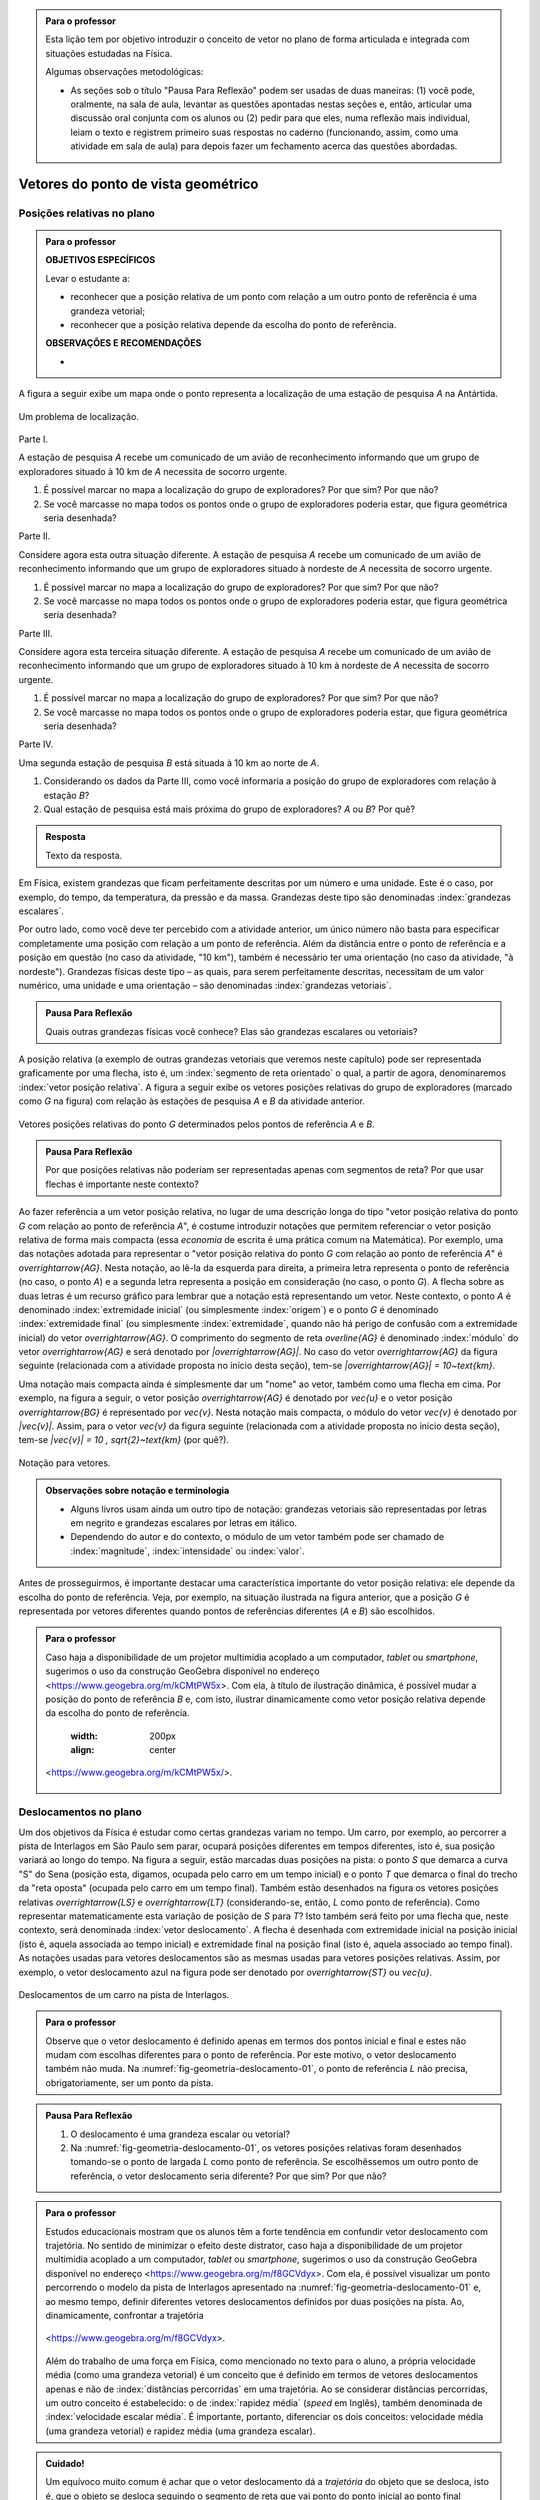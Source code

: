 .. HJB: no capítulo de abertura do livro, colocar sobre a questão do uso das palavras (argumento Humpty-Dumpty) e sobre a questão da notação matemática.

.. HJB: na abertura do livro, colocar o exemplo de modelagem dado pelo Ralph sobre mapa do metrô. No exemplo , neste capítulo, da pista de Interlagos, há o uso deste tipo de simplificação.

.. HJB: a pedido do Fábio, incluir alguma informação sobre velocidades relativas.

.. HJB: por que usar deslocamentos se já existe o conceito de distância percorrida? Uma resposta: porque algumas leis da Física (por exemplo, o cálculo do trabalho) depende apenas do deslocamento! Observar isso para o aluno.

.. HJB: não esquecer de colocar a aplicação de motion vector.


.. admonition:: Para o professor

   Esta lição tem por objetivo introduzir o conceito de vetor no plano de forma articulada e integrada com situações estudadas na Física.
   
   Algumas observações metodológicas: 
   
   * As seções sob o título "Pausa Para Reflexão" podem ser usadas de duas maneiras: (1) você pode, oralmente, na sala de aula, levantar as questões apontadas nestas seções e, então, articular uma discussão oral conjunta com os alunos ou (2) pedir para que eles, numa reflexão mais individual, leiam o texto e registrem primeiro suas respostas no caderno (funcionando, assim, como uma atividade em sala de aula) para depois fazer um fechamento acerca das questões abordadas.

.. HJB: não esquecer de falar que direção pode ter mais do que um significado (direção nordeste vs. ir na direção da praça central da cidade). Aqui, direção nordeste é um bom exemplo para relacionar com o conceito de direção como usado em vetores.

.. HJB: não esquecer de usar uma cor diferente para a soma de dois vetores ou a multiplicação por escalar.

.. HJB: não esquecer de mencionar para o aluno de que o módulo de um vetor também pode receber outros nomes (intensidade, magnitude, valor).

.. HJB: não esquecer, depois de generalizar e apresentar o vetor matemático (livre) de observar que o vetor deslocamento pode ser escrito como a diferença dos vetores posições relativas.

.. HJB: não esquecer de escrever para o professor a estratégia pedagógica adotada, a saber, desenvolver o conceito de vetor em paralelo com os conceitos físicos em cinemática: posição relativa, deslocamento, velocidade média e aceleração média.

..
   Caro professor,
   este é um texto introdutório do conceito de vetores no plano para estudantes do Ensino Médio. A proposta apresentada aqui não tem como objetivo introduzir o conceito a partir de sua definição formal. A abordagem oferecida visa explorar o assunto a partir da observação de grandezas cujas características exigem mais do que uma informação numérica para sua completa identificação em um sistema. É o caso, por exemplo de grandezas vetoriais como posição relativa, deslocamento, velocidade, aceleração e força. 
 

.. _cap-vetores:

************************************
Vetores do ponto de vista geométrico
************************************
   
.. _ativ-vetores-vetor-posicao-relativa:

Posições relativas no plano
------------------------------------------

.. admonition:: Para o professor

   **OBJETIVOS ESPECÍFICOS**
   
   Levar o estudante a:
   
   *  reconhecer que a posição relativa de um ponto com relação a um outro ponto de referência é uma grandeza vetorial;
   *  reconhecer que a posição relativa depende da escolha do ponto de referência.
   
   
   **OBSERVAÇÕES E RECOMENDAÇÕES**
   
   * 

A figura a seguir exibe um mapa onde o ponto 
representa a localização de uma estação de pesquisa `A` na Antártida.


.. _fig-geometria-vp-01:

.. figure:: _resources/geometria-vp-01.jpg
   :width: 700px
   :align: center
   
   Um problema de localização.

Parte I.

A estação de pesquisa `A` recebe um comunicado de um avião de reconhecimento informando que um grupo de exploradores situado à 10 km de `A` necessita de socorro urgente.

#. É possível marcar no mapa a localização do grupo de exploradores? Por que sim? Por que não?
#. Se você marcasse no mapa todos os pontos onde o grupo de exploradores poderia estar, que figura geométrica seria desenhada?

Parte II.

Considere agora esta outra situação diferente. A estação de pesquisa `A` recebe um comunicado de um avião de reconhecimento informando que um grupo de exploradores situado à nordeste de `A` necessita de socorro urgente.

#. É possível marcar no mapa a localização do grupo de exploradores? Por que sim? Por que não?
#. Se você marcasse no mapa todos os pontos onde o grupo de exploradores poderia estar, que figura geométrica seria desenhada?

Parte III.

.. _label-hjb-prp-p3:

Considere agora esta terceira situação diferente. A estação de pesquisa `A` recebe um comunicado de um avião de reconhecimento informando que um grupo de exploradores 
situado à 10 km à nordeste de `A` necessita de socorro urgente.

#. É possível marcar no mapa a localização do grupo de exploradores? Por que sim? Por que não?
#. Se você marcasse no mapa todos os pontos onde o grupo de exploradores poderia estar, que figura geométrica seria desenhada?

Parte IV.

Uma segunda estação de pesquisa `B` está situada à 10 km ao norte de `A`. 

#. Considerando os dados da Parte III, como você informaria a posição do grupo de exploradores com relação à estação `B`?

#. Qual estação de pesquisa está mais próxima do grupo de exploradores? `A` ou `B`? Por quê?




.. admonition:: Resposta 

   Texto da resposta.

.. HJB: número complexo conta como número na definição de grandeza escalar?
.. HJB: a posição relativa de um ponto na reta é uma grandeza vetorial? Não! (Halliday & Hesnick, 2009, p. 43)

Em Física, existem grandezas que ficam perfeitamente descritas por um número e uma unidade. Este é o caso, por exemplo, do tempo, da temperatura, da pressão e da massa.
Grandezas deste tipo são denominadas :index:`grandezas escalares`. 

Por outro lado, como você deve ter percebido com a atividade anterior, um único número não basta para especificar completamente uma posição com relação a um ponto de referência. Além da distância entre o ponto de referência e a posição em questão (no caso da atividade, "10 km"), também é necessário ter uma orientação (no caso da atividade, "à nordeste"). Grandezas físicas deste tipo – as quais, para serem perfeitamente descritas, necessitam de um valor numérico, uma unidade e uma orientação – são denominadas :index:`grandezas vetoriais`. 

.. admonition:: Pausa Para Reflexão

    Quais outras grandezas físicas você conhece? Elas são grandezas escalares ou vetoriais?    

A posição relativa (a exemplo de outras grandezas vetoriais que veremos neste capítulo) pode ser representada graficamente por uma flecha, isto é, um :index:`segmento de reta orientado` o qual, a partir de agora, denominaremos :index:`vetor posição relativa`. A figura a seguir exibe os vetores posições relativas do grupo de exploradores (marcado como `G` na figura) com relação às estações de pesquisa `A` e `B` da atividade anterior. 

.. _fig-geometria-vp-02:

.. figure::  _resources/geometria-vp-02.jpg
   :width: 700px
   :align: center
   
   Vetores posições relativas do ponto `G` determinados pelos pontos de referência `A` e `B`. 

.. admonition:: Pausa Para Reflexão

    Por que posições relativas não poderiam ser representadas apenas com segmentos de reta? Por que usar flechas é importante neste contexto? 



Ao fazer referência a um vetor posição relativa, no lugar de uma descrição longa do tipo "vetor posição relativa do ponto `G` com relação ao ponto de referência `A`", é costume introduzir notações que permitem referenciar o vetor posição relativa de forma mais compacta (essa *economia* de escrita é uma prática comum na Matemática). Por exemplo, uma das notações adotada para representar o "vetor posição relativa do ponto `G` com relação ao ponto de referência `A`" é `\overrightarrow{AG}`. Nesta notação, ao lê-la da esquerda para direita, a primeira letra representa o ponto de referência (no caso, o ponto `A`) e a segunda letra representa a posição em consideração (no caso, o ponto `G`). A flecha sobre as duas letras é um recurso gráfico para lembrar que a notação está representando um vetor. Neste contexto, o ponto `A` é denominado :index:`extremidade inicial` (ou simplesmente :index:`origem`) e o ponto `G` é denominado :index:`extremidade final` (ou simplesmente :index:`extremidade`, quando não há perigo de confusão com a extremidade inicial) do vetor `\overrightarrow{AG}`. O comprimento do segmento de reta `\overline{AG}` é denominado :index:`módulo` do vetor `\overrightarrow{AG}` e será denotado por `|\overrightarrow{AG}|`. No caso do vetor `\overrightarrow{AG}` da figura seguinte (relacionada com a atividade proposta no início desta seção), tem-se
`|\overrightarrow{AG}| = 10~\text{km}`. 

Uma notação mais compacta ainda é simplesmente dar um "nome" ao vetor, também como uma flecha em cima. Por exemplo, na figura a seguir, o vetor posição `\overrightarrow{AG}` é denotado por `\vec{u}` e o vetor posição `\overrightarrow{BG}` é representado por `\vec{v}`. Nesta notação mais compacta, o módulo do vetor `\vec{v}` é denotado por `|\vec{v}|`. Assim,
para o vetor `\vec{v}` da figura seguinte (relacionada com a atividade proposta no início desta seção), tem-se
`|\vec{v}| = 10 \, \sqrt{2}~\text{km}` (por quê?). 

.. _fig-geometria-vp-03:

.. figure:: _resources/geometria-vp-03.jpg
   :width: 700px
   :align: center
   
   Notação para vetores.
   
.. admonition:: Observações sobre notação e terminologia

       
   * Alguns livros usam ainda um outro tipo de notação: grandezas vetoriais são representadas por letras em negrito e grandezas escalares por letras em itálico.
    
   * Dependendo do autor e do contexto, o módulo de um vetor também pode ser chamado de :index:`magnitude`, :index:`intensidade` ou :index:`valor`.
   
   


Antes de prosseguirmos, é importante destacar uma característica importante do vetor posição relativa: ele depende da escolha do ponto de referência. Veja, por exemplo, na situação ilustrada na figura anterior, que a posição `G` é representada por vetores diferentes quando pontos de referências diferentes (`A` e `B`) são escolhidos. 


.. admonition:: Para o professor

   Caso haja a disponibilidade de um projetor multimídia acoplado a um computador, *tablet* ou *smartphone*, sugerimos o uso da construção GeoGebra disponível no endereço <`https://www.geogebra.org/m/kCMtPW5x <https://www.geogebra.org/m/kCMtPW5x/>`_>. Com ela,  à título de ilustração dinâmica, é possível mudar a posição do ponto de referência `B`  e, com isto, ilustrar dinamicamente como vetor posição relativa depende da escolha do ponto de referência.

	   .. figure:: _resources/ggb-vpr-01-qr.png
      :width: 200px
      :align: center

		   .. _fig-ggb-vpr-01:

   .. figure:: _resources/ggb-vpr-01.jpg
      :width: 700px
      :align: center
                  
      <https://www.geogebra.org/m/kCMtPW5x/>.
      
Deslocamentos no plano
------------------------------------------
Um dos objetivos da Física é estudar como certas grandezas variam no tempo. Um carro, por exemplo, ao percorrer a pista de Interlagos em São Paulo sem parar, ocupará posições diferentes em tempos diferentes, isto é, sua posição variará ao longo do tempo. Na figura a seguir, estão marcadas duas posições na pista: o ponto `S` que demarca a curva "S" do Sena (posição esta, digamos, ocupada pelo carro em um tempo inicial) e o ponto `T` que demarca o final do trecho da "reta oposta" (ocupada pelo carro em um tempo final). Também estão desenhados na figura os vetores posições relativas `\overrightarrow{LS}` e `\overrightarrow{LT}` (considerando-se, então, `L` como ponto de referência). 
Como representar matematicamente esta variação de posição de `S` para `T`? Isto também será feito por uma flecha que, neste contexto, será denominada :index:`vetor deslocamento`. A flecha é desenhada com extremidade inicial na posição inicial (isto é, aquela associada ao tempo inicial) e extremidade final na posição final (isto é, aquela associado ao tempo final). As notações usadas para vetores deslocamentos são as mesmas usadas para vetores posições relativas. Assim, por exemplo, o vetor deslocamento azul na figura pode ser denotado por `\overrightarrow{ST}` ou `\vec{u}`. 

.. _fig-geometria-deslocamento-01:

.. figure:: http://www.im-uff.mat.br/ula/figuras/vetores/geometria-deslocamento-01.jpg
   :width: 700px
   :align: center
   
   Deslocamentos de um carro na pista de Interlagos.

.. admonition:: Para o professor

   Observe que o vetor deslocamento é definido apenas em termos dos pontos inicial e final e estes não mudam com escolhas diferentes para o ponto de referência. Por este motivo, o vetor deslocamento também não muda. Na :numref:`fig-geometria-deslocamento-01`, o ponto de referência `L` não precisa, obrigatoriamente, ser um ponto da pista.
   

.. admonition:: Pausa Para Reflexão

    #. O deslocamento é uma grandeza escalar ou vetorial?
    #. Na :numref:`fig-geometria-deslocamento-01`, os vetores posições relativas foram desenhados tomando-se o ponto de largada `L` como ponto de referência. Se escolhêssemos um outro ponto de referência, o vetor deslocamento seria diferente? Por que sim? Por que não? 


.. admonition:: Para o professor

   Estudos educacionais mostram que os alunos têm a forte tendência em confundir vetor deslocamento com trajetória. No sentido de minimizar o efeito deste distrator, caso haja a disponibilidade de um projetor multimídia acoplado a um computador, *tablet* ou *smartphone*, sugerimos o uso da construção GeoGebra disponível no endereço <`https://www.geogebra.org/m/f8GCVdyx <https://www.geogebra.org/m/f8GCVdyx>`_>. Com ela, é possível visualizar um ponto percorrendo o modelo da pista de Interlagos apresentado na :numref:`fig-geometria-deslocamento-01` e, ao mesmo tempo, definir diferentes vetores deslocamentos definidos por duas posições na pista. Ao, dinamicamente, confrontar a trajetória     
   
		   .. _fig-ggb-interlagos-01:

   .. figure:: http://www.im-uff.mat.br/ula/figuras/vetores/ggb-interlagos-01.gif
      :width: 700px
      :align: center
      
      <https://www.geogebra.org/m/f8GCVdyx>.
      
   Além do trabalho de uma força em Física, como mencionado no texto para o aluno, a própria velocidade média (como uma grandeza vetorial) é um conceito que é definido em termos de vetores deslocamentos apenas e não de :index:`distâncias percorridas` em uma trajetória. Ao se considerar distâncias percorridas, um outro conceito é estabelecido: o de :index:`rapidez média` (*speed* em Inglês), também denominada de :index:`velocidade escalar média`. É importante, portanto, diferenciar os dois conceitos: velocidade média (uma grandeza vetorial) e rapidez média (uma grandeza escalar).
      
    
   

   

.. _label-hjb-cuidado-01:

.. admonition:: Cuidado! 

    Um equívoco muito comum é achar que o vetor deslocamento dá a *trajetória* do objeto que se desloca, isto é, que o objeto se desloca seguindo o segmento de reta que vai ponto do ponto inicial ao ponto final especificados pelo vetor deslocamento. *Este pode não ser o caso!* Por exemplo, na :numref:`fig-geometria-deslocamento-01`, o carro *não seguiu em linha reta* de `S` para `T`. Ele seguiu pela pista, passando pela curva "S" do Sena, depois seguindo pelo trecho da "reta oposta" da pista. O que o vetor deslocamento faz é apenas especificar os pontos inicial e final do deslocamento, nada estabelecendo sobre a trajetória percorrida!
    
    Você pode ser estar se perguntando sobre o porquê de se considerar o vetor deslocamento e não a trajetória efetivamente percorrida. A resposta reside no fato de que, para alguns conceitos da Física (o conceito de *trabalho* de uma força, por exemplo), apenas as posições inicial e final (representadas pelo vetor deslocamento) serão importantes.





Trajetória e Deslocamento
------------------------------------------
Na seção anterior, já estudamos o que é deslocamento. Em Física é muito comum confundir deslocamento com trajetória e por isso, discutiremos estes dois conceitos a seguir.

Quando um corpo se move em um intervalo de tempo, ele ocupa diferentes posições, de acordo com um referencial, até chegar ao seu destino. A linha formada por essas posições é chamada :index:`trajetória`. A trajetória de um corpo pode assumir diferentes formas, podendo ser reta ou curva. 

.. admonition:: Para o professor

[EXEMPLO DE TRAJETÓRIA - ESTRADA DOS CARACOIS?]

Pode-se perceber que uma trajetória possui um ponto inicial e um ponto final. O vetor que liga esses dois pontos indica a variação de posição em um intervalo de tempo, e como já vimos anteriormente, esse vetor é chamado de deslocamento. Podemos notar que esse vetor não depende de sua trajetória, mas apenas dos pontos inicial e final da trajetória. 


   Texto da resposta.
   
   


Operações com vetores
---------

Quando estamos operando grandezas escalares, usamos regras aritméticas já conhecidas. No entanto, quando queremos operar grandezas vetoriais, de alguma forma, temos que operar considerando seu módulo e sua orientação. Esse tipo de  operação é mais delicado de ser feito e precisa ser visto com muito cuidado.


**SOMA DE VETORES**

Nosso objetivo é entender o que acontece se somarmos dois vetores deslocamento. O primeiro fato que devemos perceber é que, pela definição de vetor deslocamento, a soma de dois vetores deslocamento será sempre um vetor deslocamento. Isso se deve ao fato de que cada vetor representa uma variação de posição e então, se variarmos a posição de dois vetores adjacentes (ponto final do primeiro coincide com o ponto inicial do segundo), podemos representar a variação de posição total por um único vetor deslocamento. A esse vetor daremos o nome de vetor soma. 

A figura abaixo exibe o resultado da Corrida de Vetores (lembra das regras desse jogo apresentado na seção X?)[ver se já terá sido apresentado] disputada entre os competidores das cores laranja e verde, cujo objetivo era sair do ponto `A` e chegar ao ponto `B`. Neste caso, a partida terminou empatada, pois os dois competidores utilizaram o mesmo número de cartas para atingir o ponto final. Na figura, podemos observar que os competidores utilizaram estratégias diferentes em busca da vitória e percorreram trajetórias diferentes. No entanto, pode-se perceber também que os vetores deslocamento dos dois são iguais (flecha preta da figura). Isso realmente deveria acontecer independente das cartas escolhidas por cada jogador em suas respectivas jogadas, já que o vetor deslocamento tem por objetivo medir apenas a variação da posição (de `A` para `B`) e não a trajetória percorrida. 

.. _fig-geometria-operacoesvetores-01:

.. figure:: https://www.umlivroaberto.com/livro/lib/exe/fetch.php?media=corridavetores.jpg
   :width: 200px
   :align: center

   Jogo Corrida de Vetores.

Vamos analisar as duas primeiras jogadas do competidor verde. Perceba primeiramente que o jogador escolhe uma carta que possui uma movimentação vertical para a primeira jogada e a partir de `A` alcança o ponto `P`. Portanto, associado a primeira jogada está o vetor deslocamento `\overrightarrow{AP}`. Na segunda jogada, ele escolhe a mesma carta, mas esta deve ser utilizada a partir do ponto em que ele parou na rodada anterior, o ponto `P`. Como o ponto `Q` foi alcançado na segunda rodada, associamos à segunda rodada, o vetor deslocamento `\overrightarrow{PQ}`. 

.. _fig-geometria-operacoesvetores-02:

.. figure:: https://www.umlivroaberto.com/livro/lib/exe/fetch.php?media=jogadascorridavetores1.jpg
   :width: 200px
   :align: center

   Duas jogadas do competidor verde na Corrida de Vetores.

Considerando as duas jogadas consecutivas, o jogador verde saiu de `A` e chegou em `Q`. Sendo assim, a soma dos vetores deslocamento `\overrightarrow{AP}` e `\overrightarrow{PQ}` é o vetor que liga os pontos `A` e `Q`. 

Se analisarmos de maneira análoga as duas primeiras jogadas do jogador laranja, percebemos que a mesma carta foi escolhida pelos dois competidores na primeira jogada. Sendo assim, mais uma vez a primeira rodada será representada pelo vetor `\overrightarrow{AP}`. Já para a segunda jogada foi escolhida uma carta com uma movimentação na diagonal. Com este movimento, e possível sair de `P` e atingir `R`, o que nos permite representar essa jogada pelo vetor `\overrightarrow{PR}`.

.. _fig-geometria-operacoesvetores-03:

.. figure:: https://www.umlivroaberto.com/livro/lib/exe/fetch.php?media=jogadascorridavetores2.jpg
   :width: 200px
   :align: center

   Duas jogadas do competidor verde.

Após realizar as duas jogadas consecutivas, o competidor laranja conseguiu sair de `A` e alcançar o ponto `R`. Assim, a soma dos vetores deslocamento `\overrightarrow{AP}` e `\overrightarrow{PR}` é o vetor que liga `A` até `R` (ver figura acima). 

O método que utilizamos para somar os vetores deslocamento das duas primeiras jogadas da corrida de vetores pode ser utilizado sempre que desejarmos somar dois vetores. Este método é conhecido como *Regra do Triângulo*.

.. _fig-geometria-operacoesvetores-04:

.. figure:: https://www.umlivroaberto.com/livro/lib/exe/fetch.php?media=regratriangulo.jpg
   :width: 200px
   :align: center

   Regra do triângulo para somar dois vetores.
   	 
Até aqui associamos vetor ao deslocamento de um corpo e o estudamos utilizando seu conceito proveniente da Física. Para generalizar a operação de soma de dois vetores, utilizaremos apenas seu conceito matemático sem considerar suas propriedades físicas. Neste caso, vetor é apenas um segmento de reta orientado que possui módulo, direção e sentido. 

.. admonition:: Definição 

   A soma de vetores é a operação que a cada par de vetores `\overrightarrow{AB}` e `\overrightarrow{BC}` associa o vetor `\overrightarrow{AC}`, ou seja, 
   
   .. math::
	      \overrightarrow{AC}=\overrightarrow{AB}+\overrightarrow{BC}.

.. admonition:: Pausa Para Reflexão

    #. O elemento matemático vetor, que é um segmento de reta orientado que possui módulo, direção e sentido, depende de seu ponto inicial e final? Por que?
    #. Quais características devem dois vetores satisfazer para serem iguais?
    
.. LC: Será que apenas essa pausa para reflexão é suficiente para falar que vetores não dependem do ponto inicial para serem iguais?

O que estudamos até aqui nos permite somar dois vetores onde o ponto final do primeiro coincide com o ponto inicial do segundo, ou seja, quando os vetores são adjacentes. E caso isso não acontença, é possível realizar essa operação? Sim, mas neste caso será necessário construir um vetor igual ao segundo partindo do ponto final do primeiro, e só então a regra do triângulo pode ser aplicada.

.. _fig-geometria-operacoesvetores-05:

.. figure:: https://www.umlivroaberto.com/livro/lib/exe/fetch.php?media=somadevetores.jpg
   :width: 200px
   :align: center

   Regra do triângulo para somar dois vetores quaisquer.

Consideremos os vetores `\overrightarrow{AB}` e `\overrightarrow{CD}` não adjacentes, como da figura acima. Como o ponto final de `\overrightarrow{AB}` é diferente do ponto inicial de `\overrightarrow{CD}`, é necessário construir um vetor partindo do ponto B que possui o mesmo módulo, direção e sentido de `\overrightarrow{CD}` e assim, com dois vetores adjacentes, poderemos somá-los. Se os vetores `\overrightarrow{CD}` e `\overrightarrow{BD'}` são iguais, então

.. math::
  \overrightarrow{AB}+\overrightarrow{CD}=\overrightarrow{AB}+\overrightarrow{BD'}=\overrightarrow{AD'}.
  
Vejamos algumas propriedades da soma de vetores. Para isso, utilizaremos os vetores `\overrightarrow{AB}, \overrightarrow{BC}` e `\overrightarrow{CD}`:

* O vetor nulo `\vec{0}` é o elemento neutro da soma de vetores. Como os pontos inicial e final de `\vec{0}` coincidem, pela regra do triângulo, a soma de `\overrightarrow{AB}` e `\vec{0}` é o vetor que começa em `A` e termina em `B`. Assim, `\overrightarrow{AB}+\vec{0}=\overrightarrow{AB}`. Analogamente podemos perceber que `\vec{0}+\overrightarrow{AB}=\overrightarrow{AB}`. Assim,

.. math::

   \overrightarrow{AB}+\vec{0}=\vec{0}+\overrightarrow{AB}=\overrightarrow{AB}.
* Pela regra do triângulo, repare que `\overrightarrow{AB}+\overrightarrow{BA}=\overrightarrow{AA}=\vec{0}`. Não é difícil perceber que o vetor `\overrightarrow{AB}` e `\overrightarrow{BA}` possuem o mesmo módulo e direção, mas possuem sentidos diferentes. Neste caso, escreveremos `\overrightarrow{AB}=-\overrightarrow{BA}` e diremos que `\overrightarrow{BA}` é o vetor simétrico de `\overrightarrow{AB}`.
[FIGURA]

* Note que `(\overrightarrow{AB}+\overrightarrow{BC})+\overrightarrow{CD}=\overrightarrow{AC}+\overrightarrow{CD}=\overrightarrow{AD}` e `\overrightarrow{AB}+(\overrightarrow{BC}+\overrightarrow{CD})=\overrightarrow{AB}+\overrightarrow{BD}=\overrightarrow{AD}`. Logo, podemos concluir que a soma de vetores é associativa, ou seja, 

.. math::

   (\overrightarrow{AB}+\overrightarrow{BC})+\overrightarrow{CD}=\overrightarrow{AB}+(\overrightarrow{BC}+\overrightarrow{CD}).
   
[FIGURA]

  
**MULTIPLICAÇÃO DE UM VETOR POR UM ESCALAR**

Apresentaremos agora uma operação que envolverá uma grandeza escalar e uma grandeza vetorial. Essa operação será a multiplicação de um vetor deslocamento por um escalar, que fornecerá como resposta um novo vetor deslocamento. Precisamos entender quais propriedades esse novo vetor deve satisfazer e como encontrá-lo.

Mais uma vez começaremos com o exemplo da corrida de vetores apresentado anteriormente e depois usaremos apenas o conceito matemático de vetor para generalizar a operação. Já vimos anteriormente que as duas primeiras jogadas do jogador verde foram feitas com o mesmo tipo de carta. Ao repetir duas vezes a mesma jogada, estamos, então, posicionando dois vetores iguais de maneira adjacente. Diremos que a operação de repetir duas vezes um mesmo vetor de maneira adjacente é a multiplicação desse vetor por `2`. 

[FIGURA]

Com a notação que já usamos anteriormente e observando a geometria da situação na figura acima, vejamos quais condições o vetor `\overrightarrow{AQ}`, que é o resultado da multiplicação de `\overrightarrow{AP}` por `2`, satisfaz:

* O módulo do vetor `\overrightarrow{AQ}` pode ser encontrado multiplicando  o módulo do vetor `\overrightarrow{AP}` por `2`;
* `\overrightarrow{AP}` e `\overrightarrow{AQ}` possuem o mesmo ponto inicial `A`;
* `\overrightarrow{AP}` e `\overrightarrow{AQ}` possuem a mesma direção, definida pela reta que passa por `A` e `P`;
* `\overrightarrow{AP}` e `\overrightarrow{AQ}` possuem o mesmo sentido.

O que acontece se na operação anterior, trocarmos `2` por um número real `a`? Neste caso, estaríamos multiplicando `\overrightarrow{AP}` por `a` e intuitivamente, podemos perceber que será muito semelhante ao que foi descrito antes. 

Você pode estar se perguntando por que `a` tem que ser um número natural e não um número real. Sim, `a` pode ser um número real! Precisamos agora dar um passo maior e fazer uma generalização da operação descrita anteriormente. 

.. admonition:: Definição 

   O produto de um número real `a` por um vetor `\overrightarrow{AB}` é o vetor `a \overrightarrow{AB}` que satisfaz as seguintes propriedades:
   
   * O módulo do vetor `a \overrightarrow{AB}` pode ser encontrado multiplicando  o módulo do vetor `\overrightarrow{AB}` por `|a|`;
   * `\overrightarrow{AB}` e `a \overrightarrow{AB}` possuem o mesmo ponto inicial `A`;
   * `\overrightarrow{AB}` e `a\overrightarrow{AB}` possuem direção, determinada pela reta que passa por `A` e `B`;
   * `\overrightarrow{AB}` e `a \overrightarrow{AB}` possuem o mesmo sentido, se `a` for positivo (como foi o caso estudado antes) e possuem sentidos opostos, se `a` for negativo. 


